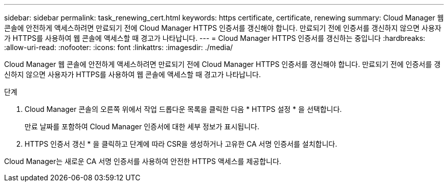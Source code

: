 ---
sidebar: sidebar 
permalink: task_renewing_cert.html 
keywords: https certificate, certificate, renewing 
summary: Cloud Manager 웹 콘솔에 안전하게 액세스하려면 만료되기 전에 Cloud Manager HTTPS 인증서를 갱신해야 합니다. 만료되기 전에 인증서를 갱신하지 않으면 사용자가 HTTPS를 사용하여 웹 콘솔에 액세스할 때 경고가 나타납니다. 
---
= Cloud Manager HTTPS 인증서를 갱신하는 중입니다
:hardbreaks:
:allow-uri-read: 
:nofooter: 
:icons: font
:linkattrs: 
:imagesdir: ./media/


[role="lead"]
Cloud Manager 웹 콘솔에 안전하게 액세스하려면 만료되기 전에 Cloud Manager HTTPS 인증서를 갱신해야 합니다. 만료되기 전에 인증서를 갱신하지 않으면 사용자가 HTTPS를 사용하여 웹 콘솔에 액세스할 때 경고가 나타납니다.

.단계
. Cloud Manager 콘솔의 오른쪽 위에서 작업 드롭다운 목록을 클릭한 다음 * HTTPS 설정 * 을 선택합니다.
+
만료 날짜를 포함하여 Cloud Manager 인증서에 대한 세부 정보가 표시됩니다.

. HTTPS 인증서 갱신 * 을 클릭하고 단계에 따라 CSR을 생성하거나 고유한 CA 서명 인증서를 설치합니다.


Cloud Manager는 새로운 CA 서명 인증서를 사용하여 안전한 HTTPS 액세스를 제공합니다.
